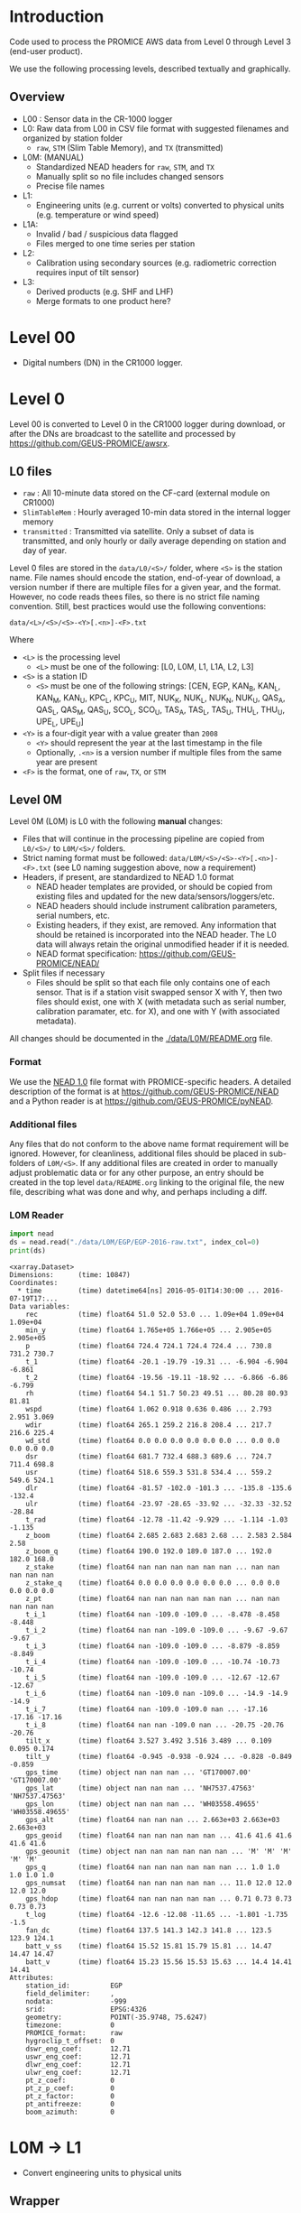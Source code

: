 
#+PROPERTY: header-args:jupyter-python :kernel PROMICE_dev :session PROMICE-README :exports both
#+PROPERTY: header-args:bash :exports both

* Table of contents                               :toc_3:noexport:
- [[#introduction][Introduction]]
  - [[#overview][Overview]]
- [[#level-00][Level 00]]
- [[#level-0][Level 0]]
  - [[#l0-files][L0 files]]
  - [[#level-0m][Level 0M]]
    - [[#format][Format]]
    - [[#additional-files][Additional files]]
    - [[#l0m-reader][L0M Reader]]
- [[#l0m---l1][L0M -> L1]]
  - [[#wrapper][Wrapper]]
  - [[#imports][Imports]]
  - [[#read-in-file][Read in file]]
  - [[#eng-to-phys][Eng to phys]]
  - [[#export-file-as-l1][Export file as L1]]
- [[#level-1][Level 1]]
- [[#l1---l1a][L1 -> L1A]]
  - [[#wrapper-1][Wrapper]]
  - [[#imports-1][Imports]]
  - [[#merge-files][Merge files]]
  - [[#flag-data][Flag data]]
  - [[#export-file-as-l1a][Export file as L1A]]
- [[#level-a1][Level A1]]
- [[#l1a---l2][L1A -> L2]]
  - [[#wrapper-2][Wrapper]]
  - [[#imports-2][Imports]]
  - [[#init][Init]]
  - [[#load][Load]]
  - [[#calibrate-using-secondary-sensors][Calibrate using secondary sensors]]
    - [[#correct-relative-humidity][Correct relative humidity]]
    - [[#cloud-cover][Cloud cover]]
    - [[#correct-shortwave-radiation][Correct shortwave radiation]]
    - [[#wind-direction][Wind direction]]
  - [[#export-file-as-l2][Export file as L2]]
- [[#l2---l3][L2 -> L3]]
  - [[#wrapper-3][Wrapper]]
  - [[#imports-3][Imports]]
  - [[#load-1][Load]]
  - [[#derived-properties][Derived properties]]
    - [[#notdone-comment-turbulent-heat-flux][NOTDONE COMMENT Turbulent heat flux]]
  - [[#downsample-to-hourly-and-daily][Downsample to hourly and daily]]
  - [[#export-file-as-l3][Export file as L3]]
- [[#l0m-to-l3][L0M to L3]]
- [[#helper-functions][Helper functions]]
- [[#compare-python--idl][Compare Python & IDL]]

* Introduction

Code used to process the PROMICE AWS data from Level 0 through Level 3 (end-user product).

We use the following processing levels, described textually and graphically.

** Overview
+ L00 : Sensor data in the CR-1000 logger
+ L0: Raw data from L00 in CSV file format with suggested filenames and organized by station folder
  + =raw=, =STM= (Slim Table Memory), and =TX= (transmitted)
+ L0M: (MANUAL)
  + Standardized NEAD headers for =raw=, =STM=, and =TX=
  + Manually split so no file includes changed sensors
  + Precise file names
+ L1:
  + Engineering units (e.g. current or volts) converted to physical units (e.g. temperature or wind speed)
+ L1A:
  + Invalid / bad / suspicious data flagged
  + Files merged to one time series per station
+ L2:
  + Calibration using secondary sources (e.g. radiometric correction requires input of tilt sensor)
+ L3:
  + Derived products (e.g. SHF and LHF)
  + Merge formats to one product here?

#+begin_src ditaa :file ./fig/levels.png :exports results

                    +----------------+
	            |{d}             |                         Legend
                    | Digital counts |                         +---------------+
     Level 00 (L00) |                |                         |input          |
		    | CR-1000 logger |                         +---------------+
	            |                |
	            +-------+--------+                         +---------------+   +=----+
	                    |				       |{io}process    +--=+ Note|
	                    v				       +---------------+   +-----+
                    +----------------+
	            |{io}            |                         +---------------+
                    |  Manual Carry  |      		       |{d}Files       |
                    |      or        |      		       +---------------+
		    |   Satellite    |
	            |                |			
	            +-------+--------+			
	                    |               +=---------------------------------+            
	                    v            +--+Arbitrary file names              |            
                    +----------------+   |  |Repeat data (more than 1 download)|            
	            |{d}             |   |  |More than 1 sensor per file       |
                    |  raw, STM, TX  +=--+  +----------------------------------+
     Level 0 (L0)   |                |      
		    | GEUS text files|	    
	            |                |	    
	            +-------+--------+	    	   						    
	                    |		         	        /----------------------------------\ 		
	                    v		                   +----+ Split files by sensor changes{io}| 		
                    +----------------+                     |    +----------------------------------+ 		
	            |{io}            |	                   |					    
                    |  Copy L0 to    |	                   |    +--------------------+		    
                    |       L0M      |                     +----+ Precise file names | 		    
	            |                |	   +---------------+    +--------------------+		    
	            +-------+--------+     |               |					    
                            |              |               |    +--------------------+		    
                            v              |               +----+ NEAD headers       |		    
		    +-------+---------+    |	    	        +--------------------+		    
		    |{d}              |    |     	          ^      ^     ^			    
                    |     Manual      |    |                      |      |     |			    
     Level 0M (L0M) |                 |<---+                      |      |   +-+----------+	    
		    | Standardization |                           |      |   |Metadata    |	    
		    |                 |                           |      |   +------------+	    
 		    +-------+---------+                           |    +-+----------------+	    
			    |	      	                          |    |Columns, units, ..|	    
                            v               	                  |    +------------------+	    
	            +-----------------+           	        +-+---------------------------------+
	            |{io}             |                         | Instrument calibration parameters |
	            |  Engineering to |   	   	        |      (recorded, not applied)      |
	            |  physical units |                         +-----------------------------------+
	            |                 |   
                    +-------+---------+   
		            |      	  
	                    v             
                    +-----------------+   
		    |{d}              |   
    Level 1 (L1)    |Measured physical|   
		    |    properties   |
		    |                 |
		    +-------+---------+	  
                            |		  
                            v		  
                    +-----------------+
                    |{io}             |
                    |   Flag bad data |
                    |   Merge files   |
                    |                 |
                    +-------+---------+
                            |           
                            v          
                   +-------------------+
                   |{d}                |
    Level 1A (L1A) |Time series per AWS|
                   |  Initial data QC  |
		   |                   |
                   +-------+-----------+
                           |
                           v
                    +-----------------+
                    |{io}             |       +=------------------------------------------+ 
                    | Cross-sensor    |------=+e.g. ice at 1 m depth via interpolation, or| 
                    |  corrections    |       |radiation adjusting for platform rotation  |
                    |                 |       +-------------------------------------------+ 
                    +-------+---------+       
                            |          
                            v          
                   +-------------------+
                   |{d}                |
     Level 2 (L2)  |  Derived internal |
                   |      values       |
	           |                   |
                   +-------+-----------+
                           |
                           v
                    +-----------------+
                    |{io}             |
                    |     Derive      |       +=-----------------------+
                    |    external     |------=+e.g. sensible heat flux,|
                    |   properties    |       |latent heat flux        |
                    |                 |       +------------------------+
                    +-------+---------+
                            |          
                            v          
                   +-------------------+
                   |{d}                |
     Level 3 (L3)  |  Derived external |
                   |      values       |
		   |                   |
                   +-------------------+


#+END_SRC
		    
#+RESULTS:
[[file:./fig/levels.png]]

* Level 00

+ Digital numbers (DN) in the CR1000 logger.

* Level 0

Level 00 is converted to Level 0 in the CR1000 logger during download, or after the DNs are broadcast to the satellite and processed by https://github.com/GEUS-PROMICE/awsrx.

#+begin_src plantuml :file ./fig/L00_to_L0.png :exports results
@startuml

' plantuml activity diagram (beta)

component Sensor_1
component Sensor_n

frame CR1000_Logger {
  database DB_logger [
  <b>Database</b>
  10 minute sampling
  ----
  var0, var1, ..., varn
] 
}

note right
  Level 00 (L00)
end note

Sensor_1 --> CR1000_Logger
Sensor_n --> CR1000_Logger

node GEUS_(Level_0) {
  file Raw [
  <b>raw</b>
  10 min sampling
  ]

  file SlimTableMem [
  <b>SlimTableMem</b>
  Hourly average from
  10 min sampling
  ]

  file TX [
  <b>TX</b>
  V3:
    DOY 100 to 300: hourly average
    DOY 300 to 100: daily average
  V4:
    hourly average all days
  ]
}

' DB -> hand carry -> raw
actor Scientist
DB_logger --> Scientist : Field\ndownload
Scientist --> Raw : Hand\ncarry
Scientist --> SlimTableMem : Hand\ncarry

' DB -> satellite -> Transmitted
cloud Satellite
file Email
queue awsrx
note right
   https://github.com/GEUS-PROMICE/awsrx
end note

DB_logger -[dashed]-> Satellite : Data subsampled and\npossible transmission loss
Satellite -[dashed]-> Email
Email --> awsrx : L00
awsrx --> TX

@enduml
#+end_src

#+RESULTS:
[[file:./fig/L00_to_L0.png]]

** L0 files

+ =raw= : All 10-minute data stored on the CF-card (external module on CR1000)
+ =SlimTableMem= : Hourly averaged 10-min data stored in the internal logger memory
+ =transmitted= : Transmitted via satellite. Only a subset of data is transmitted, and only hourly or daily average depending on station and day of year.

Level 0 files are stored in the =data/L0/<S>/= folder, where =<S>= is the station name. File names should encode the station, end-of-year of download, a version number if there are multiple files for a given year, and the format. However, no code reads thees files, so there is no strict file naming convention. Still, best practices would use the following conventions:  

=data/<L>/<S>/<S>-<Y>[.<n>]-<F>.txt=

Where 

+ =<L>= is the processing level
  + =<L>= must be one of the following: [L0, L0M, L1, L1A, L2, L3]
+ =<S>= is a station ID
  + =<S>= must be one of the following strings: [CEN, EGP, KAN_B, KAN_L, KAN_M, KAN_U, KPC_L, KPC_U, MIT, NUK_K, NUK_L, NUK_N, NUK_U, QAS_A, QAS_L, QAS_M, QAS_U, SCO_L, SCO_U, TAS_A, TAS_L, TAS_U, THU_L, THU_U, UPE_L, UPE_U]
+ =<Y>= is a four-digit year with a value greater than =2008=
  + =<Y>= should represent the year at the last timestamp in the file
  + Optionally, =.<n>= is a version number if multiple files from the same year are present
+ =<F>= is the format, one of =raw=, =TX=, or =STM=


** Level 0M

Level 0M (L0M) is L0 with the following *manual* changes:

+ Files that will continue in the processing pipeline are copied from =L0/<S>/= to =L0M/<S>/= folders.
+ Strict naming format must be followed: =data/L0M/<S>/<S>-<Y>[.<n>]-<F>.txt= (see L0 naming suggestion above, now a requirement)
+ Headers, if present, are standardized to NEAD 1.0 format
  + NEAD header templates are provided, or should be copied from existing files and updated for the new data/sensors/loggers/etc.
  + NEAD headers should include instrument calibration parameters, serial numbers, etc.
  + Existing headers, if they exist, are removed. Any information that should be retained is incorporated into the NEAD header. The L0 data will always retain the original unmodified header if it is needed.
  + NEAD format specification: https://github.com/GEUS-PROMICE/NEAD/
+ Split files if necessary
  + Files should be split so that each file only contains one of each sensor. That is if a station visit swapped sensor X with Y, then two files should exist, one with X (with metadata such as serial number, calibration paramater, etc. for X), and one with Y (with associated metadata).

All changes should be documented in the [[./data/L0M/README.org]] file.
    
*** Format

We use the [[https://github.com/mankoff/NEAD/][NEAD 1.0]] file format with PROMICE-specific headers. A detailed description of the format is at https://github.com/GEUS-PROMICE/NEAD and a Python reader is at https://github.com/GEUS-PROMICE/pyNEAD.

*** Additional files

Any files that do not conform to the above name format requirement will be ignored. However, for cleanliness, additional files should be placed in sub-folders of =L0M/<S>=. If any additional files are created in order to manually adjust problematic data or for any other purpose, an entry should be created in the top level =data/README.org= linking to the original file, the new file, describing what was done and why, and perhaps including a diff.

*** L0M Reader

#+BEGIN_SRC jupyter-python :exports both
import nead
ds = nead.read("./data/L0M/EGP/EGP-2016-raw.txt", index_col=0)
print(ds)
#+END_SRC

#+RESULTS:
#+begin_example
<xarray.Dataset>
Dimensions:      (time: 10847)
Coordinates:
  ,* time         (time) datetime64[ns] 2016-05-01T14:30:00 ... 2016-07-19T17:...
Data variables:
    rec          (time) float64 51.0 52.0 53.0 ... 1.09e+04 1.09e+04 1.09e+04
    min_y        (time) float64 1.765e+05 1.766e+05 ... 2.905e+05 2.905e+05
    p            (time) float64 724.4 724.1 724.4 724.4 ... 730.8 731.2 730.7
    t_1          (time) float64 -20.1 -19.79 -19.31 ... -6.904 -6.904 -6.861
    t_2          (time) float64 -19.56 -19.11 -18.92 ... -6.866 -6.86 -6.799
    rh           (time) float64 54.1 51.7 50.23 49.51 ... 80.28 80.93 81.81
    wspd         (time) float64 1.062 0.918 0.636 0.486 ... 2.793 2.951 3.069
    wdir         (time) float64 265.1 259.2 216.8 208.4 ... 217.7 216.6 225.4
    wd_std       (time) float64 0.0 0.0 0.0 0.0 0.0 0.0 ... 0.0 0.0 0.0 0.0 0.0
    dsr          (time) float64 681.7 732.4 688.3 689.6 ... 724.7 711.4 698.8
    usr          (time) float64 518.6 559.3 531.8 534.4 ... 559.2 549.6 524.1
    dlr          (time) float64 -81.57 -102.0 -101.3 ... -135.8 -135.6 -132.4
    ulr          (time) float64 -23.97 -28.65 -33.92 ... -32.33 -32.52 -28.84
    t_rad        (time) float64 -12.78 -11.42 -9.929 ... -1.114 -1.03 -1.135
    z_boom       (time) float64 2.685 2.683 2.683 2.68 ... 2.583 2.584 2.58
    z_boom_q     (time) float64 190.0 192.0 189.0 187.0 ... 192.0 182.0 168.0
    z_stake      (time) float64 nan nan nan nan nan nan ... nan nan nan nan nan
    z_stake_q    (time) float64 0.0 0.0 0.0 0.0 0.0 0.0 ... 0.0 0.0 0.0 0.0 0.0
    z_pt         (time) float64 nan nan nan nan nan nan ... nan nan nan nan nan
    t_i_1        (time) float64 nan -109.0 -109.0 ... -8.478 -8.458 -8.448
    t_i_2        (time) float64 nan nan -109.0 -109.0 ... -9.67 -9.67 -9.67
    t_i_3        (time) float64 nan -109.0 -109.0 ... -8.879 -8.859 -8.849
    t_i_4        (time) float64 nan -109.0 -109.0 ... -10.74 -10.73 -10.74
    t_i_5        (time) float64 nan -109.0 -109.0 ... -12.67 -12.67 -12.67
    t_i_6        (time) float64 nan -109.0 nan -109.0 ... -14.9 -14.9 -14.9
    t_i_7        (time) float64 nan -109.0 -109.0 nan ... -17.16 -17.16 -17.16
    t_i_8        (time) float64 nan nan -109.0 nan ... -20.75 -20.76 -20.76
    tilt_x       (time) float64 3.527 3.492 3.516 3.489 ... 0.109 0.095 0.174
    tilt_y       (time) float64 -0.945 -0.938 -0.924 ... -0.828 -0.849 -0.859
    gps_time     (time) object nan nan nan ... 'GT170007.00' 'GT170007.00'
    gps_lat      (time) object nan nan nan ... 'NH7537.47563' 'NH7537.47563'
    gps_lon      (time) object nan nan nan ... 'WH03558.49655' 'WH03558.49655'
    gps_alt      (time) float64 nan nan nan ... 2.663e+03 2.663e+03 2.663e+03
    gps_geoid    (time) float64 nan nan nan nan nan ... 41.6 41.6 41.6 41.6 41.6
    gps_geounit  (time) object nan nan nan nan nan nan ... 'M' 'M' 'M' 'M' 'M'
    gps_q        (time) float64 nan nan nan nan nan nan ... 1.0 1.0 1.0 1.0 1.0
    gps_numsat   (time) float64 nan nan nan nan nan ... 11.0 12.0 12.0 12.0 12.0
    gps_hdop     (time) float64 nan nan nan nan nan ... 0.71 0.73 0.73 0.73 0.73
    t_log        (time) float64 -12.6 -12.08 -11.65 ... -1.801 -1.735 -1.5
    fan_dc       (time) float64 137.5 141.3 142.3 141.8 ... 123.5 123.9 124.1
    batt_v_ss    (time) float64 15.52 15.81 15.79 15.81 ... 14.47 14.47 14.47
    batt_v       (time) float64 15.23 15.56 15.53 15.63 ... 14.4 14.41 14.41
Attributes:
    station_id:          EGP
    field_delimiter:     ,
    nodata:              -999
    srid:                EPSG:4326
    geometry:            POINT(-35.9748, 75.6247)
    timezone:            0
    PROMICE_format:      raw
    hygroclip_t_offset:  0
    dswr_eng_coef:       12.71
    uswr_eng_coef:       12.71
    dlwr_eng_coef:       12.71
    ulwr_eng_coef:       12.71
    pt_z_coef:           0
    pt_z_p_coef:         0
    pt_z_factor:         0
    pt_antifreeze:       0
    boom_azimuth:        0
#+end_example



* L0M -> L1
:PROPERTIES:
:header-args:jupyter-python+: :session L0_to_L1 :noweb-ref L0_to_L1 :noweb yes
:END:

+ Convert engineering units to physical units

** Wrapper

Run one:
#+BEGIN_SRC jupyter-python :noweb-ref
infile = "./data/L0M/EGP/EGP-2016-raw.txt"
<<L0_to_L1>>
#+END_SRC

Run all:
#+BEGIN_SRC bash
# conda activate PROMICE_dev
for f in $(ls ./data/L0M/EGP/EGP-201*raw*); do
  echo ${f}
  ./L0_to_L1.py ${f}
done

./L0_to_L1.py data/L0M/EGP/EGP-2017-STM.txt 
./L0_to_L1.py data/L0M/EGP/EGP-2019-TX.txt
#+END_SRC


#+BEGIN_SRC jupyter-python :tangle L0_to_L1.py :noweb-ref :tangle-mode (identity #o744)
#!/usr/bin/env python

def L0_to_L1(infile=None):
    <<L0_to_L1>>


if __name__ == "__main__":
    import sys
    L0_to_L1(sys.argv[1])
#+END_SRC


** Imports

#+BEGIN_SRC jupyter-python
import re
import shapely
from shapely import geometry
import nead
import os
import sys
import numpy as np
#+END_SRC

#+RESULTS:

** Read in file

+ GitHub link: [[./IDL/AWSdataprocessing_v3.pro#L51]] through [[./IDL/AWSdataprocessing_v3.pro#L123]]
+ Org link: [[./IDL/AWSdataprocessing_v3.pro::51]] through [[./IDL/AWSdataprocessing_v3.pro::123]]
+ [X] Reads in the file
+ [X] Check that required metadata was included in the NEAD header

#+BEGIN_SRC jupyter-python
ds = nead.read(infile, index_col=0)

assert("geometry" in ds.attrs.keys())
assert(ds.attrs['geometry'][0:5] == "POINT")
assert("srid" in ds.attrs.keys())
assert(ds.attrs['srid'] == "EPSG:4326")
assert("timezone" in ds.attrs.keys())
assert("pt_antifreeze" in ds.attrs.keys())
#+END_SRC

#+RESULTS:

** Eng to phys

+ GitHub link: [[./IDL/AWSdataprocessing_v3.pro#L116]] through [[./IDL/AWSdataprocessing_v3.pro#L408]] 
+ Org link: [[./IDL/AWSdataprocessing_v3.pro::116]] through [[./IDL/AWSdataprocessing_v3.pro::408]] 
  + [-] Calculates derived date products (day of century, etc.)
  + [ ] Adjusts start times
    + [ ] ~if slimtablemem eq 'yes' then begin ; change time stamp to start of the hour instead of end~
    + [ ] ~if transmitted eq 'yes' then begin ; change transmission time to start of the hour/day instead of end~
      + [ ] ~if line[col_season-1] eq '!W' then begin ; daily transmissions~
      + [ ] ~if line[col_season-1] eq '!S' then begin ; hourly transmissions~
      + [ ] Makes guesses if season identifier not transmitted
  + [X] Adjusts UTC offset
  + [X] Remove HygroClip temperature offset
  + [X] Reads and adjusts SRin ~SRin = [SRin,float(line[col_SRin-1])*10/C_SRin] ; Calculating radiation (10^-5 V -> W/m2)~
  + [X] SRout
  + [X] LRin: ~LRin = [LRin,float(line[col_LRin-1])*10/C_LRin + 5.67e-8*(float(line[col_Trad-1])+T_0)^4]~
  + [X] LRout
  + [X] Haws: ~Haws = [Haws,float(line[col_Haws-1])*((float(line[col_T-1])+T_0)/T_0)^0.5]~
  + [X] Hstk: ~Hstk = [Hstk,float(line[col_Hstk-1])*((float(line[col_T-1])+T_0)/T_0)^0.5]~
  + [X] Hpt: ~Hpt = [Hpt,float(line[col_Hpt-1])*C_Hpt*F_Hpt*998./rho_af]~
  + [X] Derives Hpt_corrected
  + [X] Decodes GPS - some stations only record minutes not degrees


#+BEGIN_SRC jupyter-python

T_0 = 273.15

# Calculate pressure transducer fluid density
if ds.attrs['pt_antifreeze'] == 50:
    rho_af = 1092
elif ds.attrs['pt_antifreeze'] == 100:
    rho_af = 1145
else:
    rho_af = np.nan
    if np.any(~np.isnan(ds['z_pt'].values)):
        print("Antifreeze mix only supported at 50 % or 100%")
        assert(False)
    

for v in ['gps_geounit','min_y']:
    if v in list(ds.variables): ds = ds.drop_vars(v)
        
## adjust times based on file format.
# raw: No adjust (timestamp is at start of period)
# STM: Adjust timestamp from end of period to start of period
# TX: Adjust timestamp start of period (hour/day) also depending on season
# if ds.attrs['PROMICE_format'] == 'STM': ds['time'] = (('time'), ds['time'].to_dataframe().shift(periods=1))
# if ds.attrs['PROMICE_format'] == 'TX': ds['time'] = (('time'), ds['time'].to_dataframe().shift(periods=1))
if ds.attrs['timezone'] != 0: ds['time'] = (('time'), ds['time'].to_dataframe().shift(periods=ds.attrs['timezone'], freq='H'))

# Remove HygroClip temperature offset
ds['t_2'] = ds['t_2'] - ds.attrs['hygroclip_t_offset']

# convert radiation from engineering to physical units
ds['dsr'] = (ds['dsr'] * 10) / ds.attrs['dsr_eng_coef']
ds['usr'] = (ds['usr'] * 10) / ds.attrs['usr_eng_coef']
ds['dlr'] = ((ds['dlr'] * 10) / ds.attrs['dlr_eng_coef']) + 5.67E-8*(ds['t_rad'] + T_0)**4
ds['ulr'] = ((ds['ulr'] * 10) / ds.attrs['ulr_eng_coef']) + 5.67E-8*(ds['t_rad'] + T_0)**4

# Adjust sonic ranger readings for sensitivity to air temperature
ds['z_boom'] = ds['z_boom'] * ((ds['t_1'] + T_0)/T_0)**0.5 
ds['z_stake'] = ds['z_stake'] * ((ds['t_1'] + T_0)/T_0)**0.5
# Adjust pressure transducer due to fluid properties
ds['z_pt'] = ds['z_pt'] * ds.attrs['pt_z_coef'] * ds.attrs['pt_z_factor'] * 998.0 / rho_af

# Calculate pressure transducer depth
ds['z_pt_corr'] = ds['z_pt'] * np.nan # new 'z_pt_corr' copied from 'z_pt'
ds['z_pt_corr'].attrs['long_name'] = ds['z_pt'].long_name + " corrected"
ds['z_pt_corr'] = ds['z_pt'] * ds.attrs['pt_z_coef'] * ds.attrs['pt_z_factor'] * 998.0 / rho_af \
    + 100 * (ds.attrs['pt_z_p_coef'] - ds['p']) / (rho_af * 9.81)


# Decode GPS
if ds['gps_lat'].dtype.kind == 'O': # not a float. Probably has "NH"
    assert('NH' in ds['gps_lat'].dropna(dim='time').values[0])
    # for i,v in enumerate(ds['gps_lat'].values): ds['gps_lat'][i] = v[2:] if isinstance(v, str) else np.nan
    # for i,v in enumerate(ds['gps_lon'].values): ds['gps_lon'][i] = v[2:] if isinstance(v, str) else np.nan
    # for i,v in enumerate(ds['gps_time'].values): ds['gps_time'][i] = v[2:] if isinstance(v, str) else np.nan
    for v in ['gps_lat','gps_lon','gps_time']:
        a = ds[v].attrs # store
        ds[v][:] = np.array([_[2:] if isinstance(_, str) else np.nan for _ in ds[v].values]).astype(np.float)
        ds[v] = ds[v].astype(np.float)
        for k in a.keys(): ds[v].attrs[k] = a[k] # restore

if np.any((ds['gps_lat'] <= 90) & (ds['gps_lat'] > 0)):  # Some stations only recorded minutes, not degrees
    xyz = np.array(re.findall("[-+]?[\d]*[.][\d]+", ds.attrs['geometry'])).astype(np.float)
    x=xyz[0]; y=xyz[1]; z=xyz[2] if len(xyz) == 3 else 0
    p = shapely.geometry.Point(x,y,z)
    ds['gps_lat'] = ds['gps_lat'] + 100*p.y
if np.any((ds['gps_lon'] <= 90) & (ds['gps_lon'] > 0)):
    ds['gps_lon'] = ds['gps_lon'] + 100*p.x

# ds['gps_lat'] = np.floor(ds['gps_lat'] / 100) + (ds['gps_lat'] / 100 - np.floor(ds['gps_lat'] / 100)) * 100 / 60
# ds['gps_lon'] = np.floor(ds['gps_lon'] / 100) + (ds['gps_lon'] / 100 - np.floor(ds['gps_lon'] / 100)) * 100 / 60
for v in ['gps_lat','gps_lon']:
    a = ds[v].attrs # store
    ds[v] = np.floor(ds[v] / 100) + (ds[v] / 100 - np.floor(ds[v] / 100)) * 100 / 60
    for k in a.keys(): ds[v].attrs[k] = a[k] # restore
    

# tilt-o-meter voltage to degrees
abst = np.abs(ds['tilt_x'])
ds['tilt_x'] = ds['tilt_x'] / 10
ds['tilt_x'] = ds['tilt_x'] / (abst * (-0.49*abst**4 + 3.6*abst**3 - 10.4*abst**2 + 21.1*abst))
abst = np.abs(ds['tilt_y'])
ds['tilt_y'] = ds['tilt_y'] / 10
ds['tilt_y'] = ds['tilt_y'] / (abst * (-0.49*abst**4 + 3.6*abst**3 - 10.4*abst**2 + 21.1*abst))
#+END_SRC

#+RESULTS:

** Export file as L1

+ Check with ~cfchecks ./data/L1/EGP/EGP-2016-raw.nc~

#+BEGIN_SRC jupyter-python
outpath = os.path.split(infile)[0].split("/")
outpath[-2] = 'L1'
outpath = '/'.join(outpath)
outfile = os.path.splitext(os.path.basename(infile))[0]

outpathfile = outpath + '/' + outfile + ".nc"
if os.path.exists(outpathfile): os.remove(outpathfile)
ds.to_netcdf(outpathfile, mode='w', format='NETCDF4', compute=True)
#+END_SRC

#+RESULTS:



* Level 1
:PROPERTIES:
:header-args:bash+: :exports both
:END:

File list:

#+BEGIN_SRC bash :exports both :results verbatim
find ./data/L1
#+END_SRC

#+RESULTS:
#+begin_example
./data/L1
./data/L1/EGP
./data/L1/EGP/EGP-2017-STM.nc
./data/L1/EGP/EGP-2016-raw.nc
./data/L1/EGP/EGP-2019-TX.nc
./data/L1/EGP/EGP-2017-raw.nc
./data/L1/EGP/EGP-2019.1-raw.nc
./data/L1/EGP/EGP-2018.2-raw.nc
./data/L1/EGP/EGP-2018.1-raw.nc
./data/L1/EGP/EGP-2019.2-raw.nc
#+end_example

NetCDF format

#+BEGIN_SRC bash :results verbatim :exports both
ncdump -ch ./data/L1/EGP/EGP-2016-raw.nc | head -n35
#+END_SRC

#+RESULTS:
#+begin_example
netcdf EGP-2016-raw {
dimensions:
	time = 10847 ;
variables:
	double rec(time) ;
		rec:_FillValue = NaN ;
		rec:standard_name = "record" ;
		rec:long_name = "Record" ;
		rec:units = "" ;
		rec:scale_factor = 1. ;
		rec:add_offset = 0. ;
	double p(time) ;
		p:_FillValue = NaN ;
		p:standard_name = "air_pressure" ;
		p:long_name = "Air pressure" ;
		p:units = "hPa" ;
		p:scale_factor = 0.01 ;
		p:add_offset = 0. ;
	double t_1(time) ;
		t_1:_FillValue = NaN ;
		t_1:standard_name = "air_temperature" ;
		t_1:long_name = "Air temperature 1" ;
		t_1:units = "C" ;
		t_1:scale_factor = 1. ;
		t_1:add_offset = 273.15 ;
	double t_2(time) ;
		t_2:_FillValue = NaN ;
		t_2:standard_name = "air_temperature" ;
		t_2:long_name = "Air temperature 2" ;
		t_2:units = "C" ;
		t_2:scale_factor = 1. ;
		t_2:add_offset = 273.15 ;
	double rh(time) ;
		rh:_FillValue = NaN ;
		rh:standard_name = "relative_humidity" ;
#+end_example


* L1 -> L1A
:PROPERTIES:
:header-args:jupyter-python+: :session L1_to_L1A :noweb-ref L1_to_L1A :noweb yes
:END:

+ Merge all files by type (keep =raw=, =STM=, and =TX=)
+ Flag out-of-limit (OOL) values from [[./flags.csv]]

** Wrapper

Run one:
#+BEGIN_SRC jupyter-python :noweb-ref
infile = "./data/L1/EGP/EGP-2016-raw.nc"
infile = "./data/L1/EGP/EGP-2017-STM.nc"
<<L1_to_L1A>>
#+END_SRC

#+RESULTS:

Run all:

#+BEGIN_SRC bash
# conda activate PROMICE_dev

# ./L1_to_L1A.py ./data/L1/EGP/EGP-2016-raw.nc
./L1_to_L1A.py data/L1/EGP/*raw.nc
./L1_to_L1A.py data/L1/EGP/*STM.nc
./L1_to_L1A.py data/L1/EGP/*TX.nc
#+END_SRC

#+RESULTS:

#+header:  :tangle L1_to_L1A.py :noweb-ref :tangle-mode (identity #o744)
#+BEGIN_SRC jupyter-python
#!/usr/bin/env python

<<L1_to_L1A_imports>>

def L1_to_L1A(infile=None):
    <<L1_to_L1A>>


if __name__ == "__main__":
    import sys
    # print(sys.argv[1:])
    L1_to_L1A(sys.argv[1:])
#+END_SRC

** Imports

#+header: :noweb-ref L1_to_L1A_imports
#+BEGIN_SRC jupyter-python
import pandas as pd
import xarray as xr
import os
#+END_SRC

#+RESULTS:

** Merge files
#+BEGIN_SRC jupyter-python :exports both
ds = xr.open_mfdataset(infile, combine='by_coords', mask_and_scale=False).load()
#+END_SRC

#+RESULTS:

** Flag data

Out of limit (OOL) data comes from the [[./data/variables.csv]] file.

+ Set each variable to NaN where it is OOL
+ Also set paired or associated variables to NaN

#+BEGIN_SRC jupyter-python
df = pd.read_csv("./data/variables.csv", index_col=0, comment="#", usecols=('fields','lo','hi','OOL'))
df = df.dropna(how='all')

for var in df.index:
    if var not in list(ds.variables): continue
    ds[var] = ds[var].where(ds[var] > df.loc[var, 'lo'])
    ds[var] = ds[var].where(ds[var] < df.loc[var, 'hi'])
    other_vars = df.loc[var]['OOL'] # either NaN or "foo" or "foo bar baz ..."
    if isinstance(other_vars, str): 
        for o in other_vars.split():
            ds[o] = ds[var].where(ds[var] > df.loc[var, 'lo'])
            ds[o] = ds[var].where(ds[var] < df.loc[var, 'hi'])
#+END_SRC

#+RESULTS:


** Export file as L1A

+ Check with ~cfchecks ./data/L1A/EGP/EGP-2016-raw.nc~

#+BEGIN_SRC jupyter-python
if isinstance(infile, list): infile = infile[0]
infile_parts = os.path.splitext(os.path.basename(infile))[0].split('-')
outfile = infile_parts[0] + '-' + infile_parts[-1] + '.nc' # drop year

outpath = os.path.split(infile)[0].split("/")
outpath[-2] = 'L1A'
# outfile = os.path.splitext(os.path.basename(infile))[0] + '.nc'
outpath = '/'.join(outpath)
outpathfile = outpath + '/' + outfile
if os.path.exists(outpathfile): os.remove(outpathfile)
ds.to_netcdf(outpathfile, mode='w', format='NETCDF4', compute=True)
#+END_SRC

#+RESULTS:




* Level A1
* L1A -> L2
:PROPERTIES:
:header-args:jupyter-python+: :session L1A_to_L2 :noweb-ref L1A_to_L2 :noweb yes
:END:

+ Calibration using secondary sources

** Wrapper

Run one:
#+BEGIN_SRC jupyter-python :noweb-ref
infile = "./data/L1A/EGP/EGP-raw.nc"
<<L1A_to_L2>>
#+END_SRC

#+RESULTS:

Run all:

#+BEGIN_SRC bash
# conda activate PROMICE_dev

./L1A_to_L2.py data/L1A/EGP/EGP-raw.nc
./L1A_to_L2.py data/L1A/EGP/EGP-STM.nc
./L1A_to_L2.py data/L1A/EGP/EGP-TX.nc
#+END_SRC


#+BEGIN_SRC jupyter-python :tangle L1A_to_L2.py :noweb-ref :tangle-mode (identity #o744)
#!/usr/bin/env python

<<L1A_to_L2_imports>>

def L1A_to_L2(infile=None):
    <<L1A_to_L2>>


if __name__ == "__main__":
    import sys
    L1A_to_L2(sys.argv[1])
#+END_SRC

** Imports

#+header: :noweb-ref L1A_to_L2_imports
#+BEGIN_SRC jupyter-python
import xarray as xr
import pandas as pd
import os

#+END_SRC

#+RESULTS:

** Init

#+BEGIN_SRC jupyter-python
<<constants>>
#+END_SRC


** Load
#+BEGIN_SRC jupyter-python :exports both
# infile = "./data/L1A/EGP/EGP-raw.nc"
ds = xr.open_dataset(infile, mask_and_scale=False).load()
# print(ds)
#+END_SRC

#+RESULTS:

** Calibrate using secondary sensors

*** Correct relative humidity

+ Correct relative humidity readings for T below 0 to give value with respect to ice
  + GitHub: [[./IDL/AWSdataprocessing_v3.pro#L411]]
  + Org Mode: [[./IDL/AWSdataprocessing_v3.pro::411]]

+ This section implements the Goff-Gratch equation
 
#+BEGIN_SRC jupyter-python
T_0 = 273.15

T_100 = T_0+100            # steam point temperature in K
ews = 1013.246             # saturation pressure at steam point temperature, normal atmosphere
ei0 = 6.1071

T = ds['t_1']

# in hPa (Goff & Gratch)
e_s_wtr = 10**(-7.90298 * (T_100 / (T + T_0) - 1)
               + 5.02808 * np.log10(T_100 / (T + T_0)) 
               - 1.3816E-7 * (10**(11.344 * (1 - (T + T_0) / T_100)) - 1)
               + 8.1328E-3 * (10**(-3.49149 * (T_100/(T + T_0) - 1)) -1)
               + np.log10(ews))

# in hPa (Goff & Gratch)
e_s_ice = 10**(-9.09718 * (T_0 / (T + T_0) - 1)
               - 3.56654 * np.log10(T_0 / (T + T_0))
               + 0.876793 * (1 - (T + T_0) / T_0)
               + np.log10(ei0))

ds['rh_cor'] = (e_s_wtr / e_s_ice) * ds['rh'].where((ds['t_1'] < 0) & (ds['t_1'] > -100))

# clean rh_cor
df = pd.read_csv("flags.csv", index_col=0, comment="#")

var = 'rh_cor'
ds[var] = ds[var].where(ds[var] > df.loc[var, 'low limit'])
ds[var] = ds[var].where(ds[var] < df.loc[var, 'high limit'])
#+END_SRC

#+RESULTS:



*** Cloud cover

+ cloud cover (for iswr correction) and surface temperature
  + GitHub: [[./IDL/AWSdataprocessing_v3.pro#L441]]
  + Org Mode: [[./IDL/AWSdataprocessing_v3.pro::441]]

This is a derived product and belongs is L2->L3 processing appearing in L3, but DifFrac is used in the iswr correction.

#+BEGIN_SRC jupyter-python

eps_overcast = 1.
eps_clear = 9.36508e-6
LR_overcast = eps_overcast * 5.67e-8 *(T + T_0)**4   # assumption
LR_clear = eps_clear * 5.67e-8 * (T + T_0)**6        # Swinbank (1963)

# Special case for selected stations (will need this for all stations eventually)
if ds.attrs['station_id'] == 'KAN_M':
   # print,'KAN_M cloud cover calculations'
   LR_overcast = 315 + 4*T
   LR_clear = 30 + 4.6e-13 * (T + T_0)**6
elif ds.attrs['station_id'] == 'KAN_U':
   # print,'KAN_U cloud cover calculations'
   LR_overcast = 305 + 4*T
   LR_clear = 220 + 3.5*T

cc = (ds['dsr'] - LR_clear) / (LR_overcast - LR_clear)
cc[cc > 1] = 1
cc[cc < 0] = 0
DifFrac = 0.2 + 0.8 * cc

emissivity = 0.97
Tsurf = ((ds['ulr'] - (1 - emissivity) * ds['dsr']) / emissivity / 5.67e-8)**0.25 - T_0
Tsurf[Tsurf > 0] = 0
# too_warm = Tsurf > 0
# if total(too_warm) ne -1 then Tsurf[too_warm] = 0

#+END_SRC

#+RESULTS:



*** Correct shortwave radiation

+ Take into account station tilt, sun angle, etc.
  + GitHub: [[./IDL/AWSdataprocessing_v3.pro#L475]]
  + Org Mode: [[./IDL/AWSdataprocessing_v3.pro::475]]

Calculate tilt angle and direction of sensor and rotating to a north-south aligned coordinate system
#+BEGIN_SRC jupyter-python
tx = ds['tilt_x'] * deg2rad
ty = ds['tilt_y'] * deg2rad

## cartesian coords
X = np.sin(tx) * np.cos(tx) * np.sin(ty)**2 + np.sin(ty) * np.cos(ty)**2
Y = np.sin(ty) * np.cos(ty) * np.sin(tx)**2 + np.sin(ty) * np.cos(tx)**2
Z = np.cos(tx) * np.cos(ty) + np.sin(tx)**2 * np.sin(ty)**2

# spherical coords
phi_sensor_rad = -np.pi /2 - np.arctan(Y/X)
phi_sensor_rad[X > 0] += np.pi
phi_sensor_rad[(X == 0) & (Y < 0)] = np.pi
phi_sensor_rad[(X == 0) & (Y == 0)] = 0
phi_sensor_rad[phi_sensor_rad < 0] += 2*np.pi

deg2rad = 1 / rad2deg 
phi_sensor_deg = phi_sensor_rad * deg2rad

# spherical coordinate (or actually total tilt of the sensor, i.e. 0 when horizontal)
theta_sensor_rad = np.arccos(Z / (X**2 + Y**2 + Z**2)**0.5) 
theta_sensor_deg = theta_sensor_rad * rad2deg

## Offset correction (determine offset yourself using data for solar
## zenith angles larger than 110 deg) I actually don't do this as it
## shouldn't improve accuracy for well calibrated instruments
# ;ds['dsr'] = ds['dsr'] - ds['dwr_offset']
# ;SRout = SRout - SRout_offset

# Calculating zenith and hour angle of the sun
doy = ds['time'].to_dataframe().index.dayofyear.values
hour = ds['time'].to_dataframe().index.hour.values
minute = ds['time'].to_dataframe().index.minute.values
lat = ds['gps_lat']
lon = ds['gps_lon']

d0_rad = 2 * np.pi * (doy + (hour + minute / 60) / 24 -1) / 365

Declination_rad = np.arcsin(0.006918 - 0.399912 * np.cos(d0_rad) + 0.070257 * np.sin(d0_rad) - 0.006758 * np.cos(2 * d0_rad) + 0.000907 * np.sin(2 * d0_rad) - 0.002697 * np.cos(3 * d0_rad) + 0.00148 * np.sin(3 * d0_rad))

HourAngle_rad = 2 * np.pi * (((hour + minute / 60) / 24 - 0.5) - lon/360)
# ; - 15.*timezone/360.) ; NB: Make sure time is in UTC and longitude is positive when west! Hour angle should be 0 at noon.

# This is 180 deg at noon (NH), as opposed to HourAngle.
DirectionSun_deg = HourAngle_rad * 180/np.pi - 180

DirectionSun_deg[DirectionSun_deg < 0] += 360
DirectionSun_deg[DirectionSun_deg < 0] += 360

ZenithAngle_rad = np.arccos(np.cos(lat * np.pi/180) * np.cos(Declination_rad) * np.cos(HourAngle_rad) + np.sin(lat * np.pi/180) * np.sin(Declination_rad))

ZenithAngle_deg = ZenithAngle_rad * rad2deg

sundown = ZenithAngle_deg >= 90
dwr_toa = 1372 * np.cos(ZenithAngle_rad) # DWR at the top of the atmosphere
dwr_toa[sundown] = 0

# Calculating the correction factor for direct beam radiation
# http://solardat.uoregon.edu/SolarRadiationBasics.html
CorFac = np.sin(Declination_rad) * np.sin(lat * deg2rad) * np.cos(theta_sensor_rad) - np.sin(Declination_rad) * np.cos(lat * deg2rad) * np.sin(theta_sensor_rad) * np.cos(phi_sensor_rad + np.pi) + np.cos(Declination_rad) * np.cos(lat * deg2rad) * np.cos(theta_sensor_rad) * np.cos(HourAngle_rad) + np.cos(Declination_rad) * np.sin(lat * deg2rad) * np.sin(theta_sensor_rad) * np.cos(phi_sensor_rad + np.pi) * np.cos(HourAngle_rad) + np.cos(Declination_rad) * np.sin(theta_sensor_rad) * np.sin(phi_sensor_rad + np.pi) * np.sin(HourAngle_rad)

CorFac = np.cos(ZenithAngle_rad) / CorFac
# sun out of field of view upper sensor
CorFac[(CorFac < 0) | (ZenithAngle_deg > 90)] = 1

# Calculating ds['dsr'] over a horizontal surface corrected for station/sensor tilt
CorFac_all = CorFac / (1 - DifFrac + CorFac * DifFrac)
ds['dwr_cor'] = ds['dsr'] * CorFac_all


# Calculating albedo based on albedo values when sun is in sight of the upper sensor
AngleDif_deg = 180 / np.pi * np.arccos(np.sin(ZenithAngle_rad) * np.cos(HourAngle_rad + np.pi) * np.sin(theta_sensor_rad) * np.cos(phi_sensor_rad) + np.sin(ZenithAngle_rad) * np.sin(HourAngle_rad + np.pi) * np.sin(theta_sensor_rad) * np.sin(phi_sensor_rad) + np.cos(ZenithAngle_rad) * np.cos(theta_sensor_rad)) # angle between sun and sensor

# ;AngleDif_deg = 180./!pi*acos(cos(!pi/2.-ZenithAngle_rad)*cos(!pi/2.-theta_sensor_rad)*cos(HourAngle_rad-phi_sensor_rad)+sin(!pi/2.-ZenithAngle_rad)*sin(!pi/2.-theta_sensor_rad)) ; angle between sun and sensor

albedo = ds['usr'] / ds['dwr_cor']
OKalbedos = (AngleDif_deg < 70) & (ZenithAngle_deg < 70) & (albedo < 1) & (albedo > 0)
albedo[~OKalbedos] = np.nan

# ;OKalbedos = where(angleDif_deg lt 82.5 and ZenithAngle_deg lt 70 and albedo lt 1 and albedo gt 0, complement=notOKalbedos)
# ;The running mean calculation doesn't work for non-continuous data sets or variable temporal resolution (e.g. with multiple files)
# ;albedo_rm = 0*albedo
# ;albedo_rm[OKalbedos] = smooth(albedo[OKalbedos],obsrate+1,/edge_truncate) ; boxcar average of reliable albedo values
# ;albedo[notOKalbedos] = interpol(albedo_rm[OKalbedos],OKalbedos,notOKalbedos) ; interpolate over gaps
# ;albedo_rm[notOKalbedos] = albedo[notOKalbedos]
# ;So instead:

# albedo[notOKalbedos] = interpol(albedo[OKalbedos],OKalbedos,notOKalbedos) ; interpolate over gaps - gives problems for discontinuous data sets, but is not the end of the world

# Correcting SR using DWR when sun is in field of view of lower sensor assuming sensor measures only diffuse radiation
sunonlowerdome =(AngleDif_deg >= 90) & (ZenithAngle_deg <= 90)
ds['dwr_cor'][sunonlowerdome] = ds['dsr'][sunonlowerdome] / DifFrac[sunonlowerdome]
ds['uswr_cor'] = ds['usr']
ds['uswr_cor'][sunonlowerdome] = albedo * ds['dsr'][sunonlowerdome] / DifFrac[sunonlowerdome]

# Setting DWR and USWR to zero for solar zenith angles larger than 95 deg or either DWR or USWR are (less than) zero
bad = (ZenithAngle_deg > 95) | (ds['dwr_cor'] <= 0) | (ds['uswr_cor'] <= 0)
ds['dwr_cor'][bad] = 0
ds['uswr_cor'][bad] = 0

# Correcting DWR using more reliable USWR when sun not in sight of upper sensor
ds['dwr_cor'] = ds['uswr_cor'] / albedo
# albedo[~OKalbedos] = np.nan
# albedo[OKalbedos[n_elements(OKalbedos)-1]:*] = -999 ; Removing albedos that were extrapolated (as opposed to interpolated) at the end of the time series - see above
# ds['dsr']_cor[OKalbedos[n_elements(OKalbedos)-1]:*] = -999 ; Removing the corresponding ds['dsr']_cor as well
# ds['uswr_cor'][OKalbedos[n_elements(OKalbedos)-1]:*] = -999 ; Removing the corresponding ds['uswr_cor'] as well

# ; Removing spikes by interpolation based on a simple top-of-the-atmosphere limitation
#      TOA_crit_nopass = where(ds['dsr']_cor gt 0.9*dwr_toa+10)
#      TOA_crit_pass = where(ds['dsr']_cor le 0.9*dwr_toa+10)
#      if total(TOA_crit_nopass) ne -1 then begin
#         ds['dsr']_cor[TOA_crit_nopass] = interpol(ds['dsr']_cor[TOA_crit_pass],TOA_crit_pass,TOA_crit_nopass)
#         ds['uswr_cor'][TOA_crit_nopass] = interpol(ds['uswr_cor'][TOA_crit_pass],TOA_crit_pass,TOA_crit_nopass)
#      endif
TOA_crit_nopass = (ds['dwr_cor'] > (0.9 * dwr_toa + 10))
ds['dwr_cor'][TOA_crit_nopass] = np.nan
ds['uswr_cor'][TOA_crit_nopass] = np.nan

# print,'- Sun in view of upper sensor / workable albedos:',n_elements(OKalbedos),100*n_elements(OKalbedos)/n_elements(ds['dsr']),'%'
# print,'- Sun below horizon:',n_elements(sundown),100*n_elements(sundown)/n_elements(ds['dsr']),'%'
# print,'- Sun in view of lower sensor:',n_elements(sunonlowerdome),100*n_elements(sunonlowerdome)/n_elements(ds['dsr']),'%'
# print,'- Spikes removed using TOA criteria:',n_elements(TOA_crit_nopass),100*n_elements(TOA_crit_nopass)/n_elements(ds['dsr']),'%'
# print,'- Mean net SR change by corrections:',total(ds['dsr']_cor-ds['uswr_cor']-ds['dsr']+SRout)/n_elements(ds['dsr']),' W/m2'
     
#+END_SRC

#+RESULTS:


*** Wind direction

+ GitHub: [[./IDL/AWSdataprocessing_v3.pro#L423]]
+ Org Mode: [[./IDL/AWSdataprocessing_v3.pro::423]]
    
#+BEGIN_SRC jupyter-python

ds['wspd_x'] = ds['wspd'] * np.sin(ds['wdir'] * deg2rad)
ds['wspd_y'] = ds['wspd'] * np.cos(ds['wdir'] * deg2rad)

# adjust properties
#+END_SRC

#+RESULTS:


** Export file as L2

+ Check with ~cfchecks ./data/L2/EGP/EGP-raw.nc~

#+BEGIN_SRC jupyter-python
outpath = os.path.split(infile)[0].split("/")
outpath[-2] = 'L2'
outpath = '/'.join(outpath)
outfile = os.path.basename(infile)
outpathfile = outpath + '/' + outfile
if os.path.exists(outpathfile): os.remove(outpathfile)
ds.to_netcdf(outpathfile, mode='w', format='NETCDF4', compute=True)
#+END_SRC

#+RESULTS:





* L2 -> L3
:PROPERTIES:
:header-args:jupyter-python+: :session L2_to_L3 :noweb-ref L2_to_L3 :noweb yes
:END:

+ Derived values
  + [ ] Cloud cover
  + [ ] Wind direction components
  + [ ] Turbulent heat flux

** Wrapper

Run one:
#+BEGIN_SRC jupyter-python :noweb-ref
infile = "./data/L2/EGP/EGP-raw.nc"
<<L2_to_L3>>
#+END_SRC

#+RESULTS:
:RESULTS:
# [goto error]
:   File "<tokenize>", line 78
:     endfor
:     ^
: IndentationError: unindent does not match any outer indentation level
:END:

Run all:

#+BEGIN_SRC bash
# conda activate PROMICE_dev

./L2_to_L3.py data/L2/EGP/*raw.nc
./L2_to_L3.py data/L2/EGP/*STM.nc
./L2_to_L3.py data/L2/EGP/*TX.nc
#+END_SRC


#+BEGIN_SRC jupyter-python :tangle L2_to_L3.py :noweb-ref :tangle-mode (identity #o744)
#!/usr/bin/env python

def L2_to_L3(infile=None):
    <<L2_to_L3>>


if __name__ == "__main__":
    import sys
    L2_to_L3(sys.argv[1])
#+END_SRC

** Imports

#+BEGIN_SRC jupyter-python
import xarray as xr
import os

<<constants>>
#+END_SRC

#+RESULTS:

** Load
#+BEGIN_SRC jupyter-python :exports both
ds = xr.open_dataset(infile, mask_and_scale=False).load()
# print(ds)
#+END_SRC

#+RESULTS:

** Derived properties

*** NOTDONE COMMENT Turbulent heat flux

+ GitHub: [[./IDL/AWSdataprocessing_v3.pro#L866]]
+ Org Mode: [[./IDL/AWSdataprocessing_v3.pro::866]]


+ Requires hourly averages

Constants

#+BEGIN_SRC jupyter-python
z_0    =    0.001    # aerodynamic surface roughness length for momention (assumed constant for all ice/snow surfaces)
eps    =    0.622
es_0   =    6.1071   # saturation vapour pressure at the melting point (hPa)
es_100 = 1013.246    # saturation vapour pressure at steam point temperature (hPa)
g      =    9.82     # gravitational acceleration (m/s2)
gamma  =   16.       # flux profile correction (Paulson & Dyer)
kappa  =    0.4      # Von Karman constant (0.35-0.42)
L_sub  =    2.83e6   # latent heat of sublimation (J/kg)
R_d    =  287.05     # gas constant of dry air
aa     =    0.7      # flux profile correction constants (Holtslag & De Bruin '88)
bb     =    0.75
cc     =    5.
dd     =    0.35
c_pd   = 1005.       # specific heat of dry air (J/kg/K)
WS_lim =    1.
L_dif_max = 0.01


T_0 = 273.15
#+END_SRC

#+RESULTS:

#+BEGIN_SRC jupyter-python
# ds_h = ds.resample({'time':"1H"}).mean() # this takes ~2-3 minuteso

T_h = ds_h['t_1']

z_WS = ds_h['z_boom'] + 0.4  # height of W
z_T = ds_h['z_boom'] - 0.1   # height of thermometer
rho_atm = 100 * ds_h['p'] / R_d / (T_h + T_0)   # atmospheric density

# dynamic viscosity of air (Pa s) (Sutherlands' equation using C = 120 K)
mu = 18.27e-6 * (291.15 + 120) / ((T_h + T_0) + 120) * ((T_h + T_0) / 291.15)**1.5

nu = mu / rho_atm                                                   # kinematic viscosity of air (m^2/s)
u_star = kappa * WS_h / np.log(z_WS / z_0)
     Re = u_star*z_0/nu
     z_0h = z_0*exp(1.5-0.2*alog(Re)-0.11*(alog(Re))^2) ; rough surfaces: Smeets & Van den Broeke 2008
     z_0h[where(WS_h le 0)] = 1e-10
     es_ice_surf = 10.^(-9.09718*(T_0/(Tsurf_h+T_0)-1.) - 3.56654*ALOG10(T_0/(Tsurf_h+T_0))+0.876793*(1.-(Tsurf_h+T_0)/T_0) + ALOG10(es_0))
     q_surf = eps*es_ice_surf/(p_h-(1-eps)*es_ice_surf)
     es_wtr = 10.^(-7.90298*(T_100/(T_h+T_0)-1.) + 5.02808 * ALOG10(T_100/(T_h+T_0)) $ ; saturation vapour pressure above 0 C (hPa)
                   - 1.3816E-7 * (10.^(11.344*(1.-(T_h+T_0)/T_100))-1.) $
                   + 8.1328E-3*(10.^(-3.49149*(T_100/(T_h+T_0)-1)) -1.) + ALOG10(es_100))
     es_ice = 10.^(-9.09718 * (T_0 / (T_h+T_0) - 1.) - 3.56654 * ALOG10(T_0 / (T_h+T_0)) + 0.876793 * (1. - (T_h+T_0) / T_0) + ALOG10(es_0)) ; saturation vapour pressure below 0 C (hPa)
     q_sat = eps * es_wtr/(p_h-(1-eps)*es_wtr) ; specific humidity at saturation (incorrect below melting point)
     freezing = where(T_h lt 0)                ; replacing saturation specific humidity values below melting point
     q_sat[freezing] = eps * es_ice[freezing]/(p_h[freezing]-(1-eps)*es_ice[freezing])
     q_h = RH_cor_h*q_sat/100   ; specific humidity in kg/kg
     theta = T_h + z_T*g/c_pd
     SHF_h = T_h & SHF_h[*] = 0 & LHF_h = SHF_h & L = SHF_h+1e5

     stable   = where(theta ge Tsurf_h and WS_h gt WS_lim and T_h ne -999 and Tsurf_h ne -999 and RH_cor_h ne -999 and p_h ne -999 and Haws_h ne -999)
     unstable = where(theta lt Tsurf_h and WS_h gt WS_lim and T_h ne -999 and Tsurf_h ne -999 and RH_cor_h ne -999 and p_h ne -999 and Haws_h ne -999)
;no_wind  = where( WS_h ne -999    and WS_h le WS_lim and T_h ne -999 and Tsurf_h ne -999 and RH_cor_h ne -999 and p_h ne -999 and Haws_h ne -999)

     for i=0,30 do begin        ; stable stratification
        psi_m1 = -(aa*         z_0/L[stable] + bb*(         z_0/L[stable]-cc/dd)*exp(-dd*         z_0/L[stable]) + bb*cc/dd)
        psi_m2 = -(aa*z_WS[stable]/L[stable] + bb*(z_WS[stable]/L[stable]-cc/dd)*exp(-dd*z_WS[stable]/L[stable]) + bb*cc/dd)
        psi_h1 = -(aa*z_0h[stable]/L[stable] + bb*(z_0h[stable]/L[stable]-cc/dd)*exp(-dd*z_0h[stable]/L[stable]) + bb*cc/dd)
        psi_h2 = -(aa* z_T[stable]/L[stable] + bb*( z_T[stable]/L[stable]-cc/dd)*exp(-dd* z_T[stable]/L[stable]) + bb*cc/dd)
        u_star[stable] = kappa*WS_h[stable]/(alog(z_WS[stable]/z_0)-psi_m2+psi_m1)
        Re[stable] = u_star[stable]*z_0/nu[stable]
        z_0h[stable] = z_0*exp(1.5-0.2*alog(Re[stable])-0.11*(alog(Re[stable]))^2)
        if n_elements(where(z_0h[stable] lt 1e-6)) gt 1 then z_0h[stable[where(z_0h[stable] lt 1e-6)]] = 1e-6
        th_star = kappa*(theta[stable]-Tsurf_h[stable])/(alog(z_T[stable]/z_0h[stable])-psi_h2+psi_h1)
        q_star  = kappa*(  q_h[stable]- q_surf[stable])/(alog(z_T[stable]/z_0h[stable])-psi_h2+psi_h1)
        SHF_h[stable] = rho_atm[stable]*c_pd *u_star[stable]*th_star
        LHF_h[stable] = rho_atm[stable]*L_sub*u_star[stable]* q_star
        L_prev = L[stable]
        L[stable] = u_star[stable]^2*(theta[stable]+T_0)*(1+((1-eps)/eps)*q_h[stable])/(g*kappa*th_star*(1+((1-eps)/eps)*q_star))
        L_dif = abs((L_prev-L[stable])/L_prev)
;  print,"HF iterations stable stratification: ",i+1,n_elements(where(L_dif gt L_dif_max)),100.*n_elements(where(L_dif gt L_dif_max))/n_elements(where(L_dif))
        if n_elements(where(L_dif gt L_dif_max)) eq 1 then break
     endfor

     if n_elements(unstable) gt 1 then begin
        for i=0,20 do begin     ; unstable stratification
           x1  = (1-gamma*z_0           /L[unstable])^0.25
           x2  = (1-gamma*z_WS[unstable]/L[unstable])^0.25
           y1  = (1-gamma*z_0h[unstable]/L[unstable])^0.5
           y2  = (1-gamma*z_T[unstable] /L[unstable])^0.5
           psi_m1 = alog(((1+x1)/2)^2*(1+x1^2)/2)-2*atan(x1)+!pi/2
           psi_m2 = alog(((1+x2)/2)^2*(1+x2^2)/2)-2*atan(x2)+!pi/2
           psi_h1 = alog(((1+y1)/2)^2)
           psi_h2 = alog(((1+y2)/2)^2)
           u_star[unstable] = kappa*WS_h[unstable]/(alog(z_WS[unstable]/z_0)-psi_m2+psi_m1)
           Re[unstable] = u_star[unstable]*z_0/nu[unstable]
           z_0h[unstable] = z_0*exp(1.5-0.2*alog(Re[unstable])-0.11*(alog(Re[unstable]))^2)
           if n_elements(where(z_0h[unstable] lt 1e-6)) gt 1 then z_0h[unstable[where(z_0h[unstable] lt 1e-6)]] = 1e-6
           th_star = kappa*(theta[unstable]-Tsurf_h[unstable])/(alog(z_T[unstable]/z_0h[unstable])-psi_h2+psi_h1)
           q_star  = kappa*(  q_h[unstable]- q_surf[unstable])/(alog(z_T[unstable]/z_0h[unstable])-psi_h2+psi_h1)
           SHF_h[unstable] = rho_atm[unstable]*c_pd *u_star[unstable]*th_star
           LHF_h[unstable] = rho_atm[unstable]*L_sub*u_star[unstable]* q_star
           L_prev = L[unstable]
           L[unstable] = u_star[unstable]^2*(theta[unstable]+T_0)*(1+((1-eps)/eps)*q_h[unstable])/(g*kappa*th_star*(1+((1-eps)/eps)*q_star))
           L_dif = abs((L_prev-L[unstable])/L_prev)
;    print,"HF iterations unstable stratification: ",i+1,n_elements(where(L_dif gt L_dif_max)),100.*n_elements(where(L_dif gt L_dif_max))/n_elements(where(L_dif))
           if n_elements(where(L_dif gt L_dif_max)) eq 1 then break
        endfor
     endif

     q_h = 1000.*q_h            ; from kg/kg to g/kg
;no_q = where(p_h eq -999 or T_h eq -999 or RH_cor_h eq -999)
;if total(no_q) ne -1 then q_h[no_q] = -999
;no_HF  = where(p_h eq -999 or T_h eq -999 or Tsurf_h eq -999 or WS_h eq -999 or Haws_h eq -999)
     no_HF = where(p_h eq -999 or T_h eq -999 or Tsurf_h eq -999 or RH_cor_h eq -999 or WS_h eq -999 or Haws_h eq -999)
     no_qh = where(T_h eq -999 or RH_cor_h eq -999 or p_h eq -999 or Tsurf_h eq -999)
;no_SHF = where(p_h eq -999 or T_h eq -999 or Tsurf_h eq -999 or WS_h eq -999 or Haws_h eq -999)
;no_LHF = where(p_h eq -999 or T_h eq -999 or Tsurf_h eq -999 or RH_cor_h eq -999 or WS_h eq -999 or Haws_h eq -999)
;if total(no_LHF) ne -1 then LHF_h[no_LHF] = -999
;if total(no_SHF) ne -1 then SHF_h[no_SHF] = -999
     if total(no_HF) ne -1 then begin
        SHF_h[no_HF] = -999
        LHF_h[no_HF] = -999
     endif
     if total(no_qh) ne -1 then begin
        q_h[no_qh] = -999
     endif
;print,'size q_h: ',size(q_h)

#+END_SRC


** Downsample to hourly and daily

Downsampling should be 1 line
#+BEGIN_SRC jupyter-python :noweb-ref nil
ds_h = ds.resample({'time':"1H"}).mean() # this takes ~2-3 minutes
ds_d = ds.resample({'time':"1D"}).mean()
#+END_SRC
But due to xarray implementation, this takes several minutes, while it takes << 1 second in Pandas.
See https://github.com/pydata/xarray/issues/4498

Therefore, we do downsampling in Pandas (for now) even though the code is more complex.

#+BEGIN_SRC jupyter-python
df_h = ds.to_dataframe().resample("1H").mean()  # what we want (quickly), but in Pandas form
# now, rebuild xarray dataset (https://www.theurbanist.com.au/2020/03/how-to-create-an-xarray-dataset-from-scratch/)
vals = [xr.DataArray(data=df_h[c], dims=['time'], coords={'time':df_h.index}, attrs=ds[c].attrs) for c in df_h.columns]
ds_h = xr.Dataset(dict(zip(df_h.columns,vals)), attrs=ds.attrs)


df_d = ds.to_dataframe().resample("1D").mean()  # what we want (quickly), but in Pandas form
# now, rebuild xarray dataset (https://www.theurbanist.com.au/2020/03/how-to-create-an-xarray-dataset-from-scratch/)
vals = [xr.DataArray(data=df_d[c], dims=['time'], coords={'time':df_d.index}, attrs=ds[c].attrs) for c in df_d.columns]
ds_d = xr.Dataset(dict(zip(df_d.columns,vals)), attrs=ds.attrs)
#+END_SRC

#+RESULTS:


** Export file as L3

+ Check with ~cfchecks ./data/L2/EGP/EGP-raw.nc~

#+BEGIN_SRC jupyter-python
outpath = os.path.split(infile)[0].split("/")
outpath[-2] = 'L3'
outpath = '/'.join(outpath)
outfile_base = os.path.splitext(os.path.basename(infile))[0]
outpathfile = outpath + '/' + outfile_base

if os.path.exists(outpathfile+"_hour.nc"): os.remove(outpathfile+"_hour.nc")
ds_h.to_netcdf(outpathfile+"_hour.nc", mode='w', format='NETCDF4', compute=True)
ds_h.to_dataframe().dropna(how='all').to_csv(outpathfile+"_hour.csv")

if os.path.exists(outpathfile+"_day.nc"): os.remove(outpathfile+"_day.nc")
ds_d.to_netcdf(outpathfile+"_day.nc", mode='w', format='NETCDF4', compute=True)
ds_d.to_dataframe().dropna(how='all').to_csv(outpathfile+"_day.csv")
#+END_SRC

#+RESULTS:






* L0M to L3

#+BEGIN_SRC bash :tangle ppp.sh :tangle-mode (identity #o744)

# conda activate PROMICE_dev

# L0M -> L1
# for f in $(ls ./data/L0M/EGP/*); do ./L0_to_L1.py ${f}; done
parallel "./L0_to_L1.py {}" ::: $(ls ./data/L0M/EGP/*)

# L1 -> L1A
# ./L1_to_L1A.py data/L1/EGP/*raw.nc
# ./L1_to_L1A.py data/L1/EGP/*STM.nc
# ./L1_to_L1A.py data/L1/EGP/*TX.nc
parallel "./L1_to_L1A.py {}" ::: $(ls data/L1/EGP/*)

# L1A to L2
# ./L1A_to_L2.py data/L1A/EGP/EGP-raw.nc
# ./L1A_to_L2.py data/L1A/EGP/EGP-STM.nc
# ./L1A_to_L2.py data/L1A/EGP/EGP-TX.nc
parallel "./L1A_to_L2.py {}" ::: $(ls data/L1A/EGP/*)

# L2 to L3
# ./L2_to_L3.py data/L2/EGP/*raw.nc
# ./L2_to_L3.py data/L2/EGP/*STM.nc
# ./L2_to_L3.py data/L2/EGP/*TX.nc
parallel "./L2_to_L3.py {}" ::: $(ls data/L2/EGP/*)

#+END_SRC


* Helper functions

#+NAME: constants
#+BEGIN_SRC jupyter-python
import numpy as np

deg2rad = np.pi / 180
rad2deg = 1 / deg2rad
#+END_SRC

* Compare Python & IDL
:PROPERTIES:
:header-args:jupyter-python+: :session compare
:END:

#+BEGIN_SRC jupyter-python
import pandas as pd

py = pd.read_csv("./data/L3/EGP/EGP-raw_hour.csv", index_col=0, parse_dates=True)


def mydf(y,m,d,h):
    return pd.datetime(int(y),int(m),int(d),int(h))

idl = pd.read_csv("./IDL/data/out/EGP_hour_v03.txt",
                  delimiter="\s+",
                  parse_dates={'time':[0,1,2,3]},
                  infer_datetime_format=True,
                  date_parser=mydf,
                  index_col=0)


# t
clf()
ax = py['t_1'].plot(linewidth=3, label='v4')
idl['AirTemperature(C)'].plot(ax=ax, label='v3')
legend()

# dwr
clf()
ax = py['dsr'].plot(linewidth=3, label='v4')
idl['ShortwaveRadiationDown(W/m2)'].plot(ax=ax, label='v3')
legend()
#+END_SRC

#+RESULTS:
:RESULTS:
: <ipython-input-37-4f0e9ef3a40c>:7: FutureWarning: The pandas.datetime class is deprecated and will be removed from pandas in a future version. Import from datetime module instead.
:   return pd.datetime(int(y),int(m),int(d),int(h))
: <matplotlib.legend.Legend at 0x7f9512cac040>
:END:

